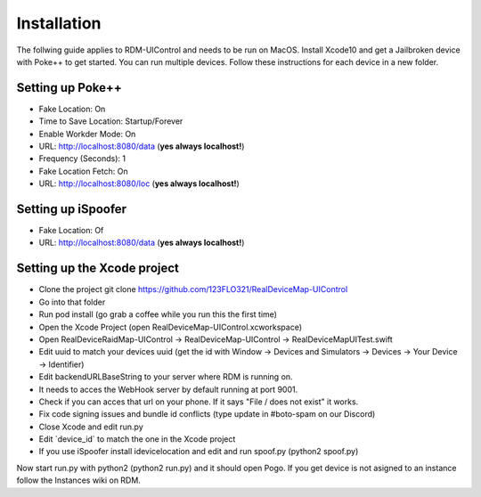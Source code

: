 #############################
Installation
#############################

The follwing guide applies to RDM-UIControl and needs to be run on MacOS. Install Xcode10 and get a Jailbroken device with Poke++ to get started. You can run multiple devices. Follow these instructions for each device in a new folder.

Setting up Poke++
-----------------

- Fake Location: On
- Time to Save Location: Startup/Forever
- Enable Workder Mode: On
- URL: http://localhost:8080/data (**yes always localhost!**)
- Frequency (Seconds): 1
- Fake Location Fetch: On
- URL: http://localhost:8080/loc (**yes always localhost!**)


Setting up iSpoofer
-------------------

- Fake Location: Of
- URL: http://localhost:8080/data (**yes always localhost!**)

Setting up the Xcode project
----------------------------

- Clone the project git clone https://github.com/123FLO321/RealDeviceMap-UIControl 
- Go into that folder
- Run pod install (go grab a coffee while you run this the first time)
- Open the Xcode Project (open RealDeviceMap-UIControl.xcworkspace)
- Open RealDeviceRaidMap-UIControl -> RealDeviceMap-UIControl -> RealDeviceMapUITest.swift
- Edit uuid to match your devices uuid (get the id with Window -> Devices and Simulators -> Devices -> Your Device -> Identifier)
- Edit backendURLBaseString to your server where RDM is running on. 
- It needs to acces the WebHook server by default running at port 9001. 
- Check if you can acces that url on your phone. If it says "File / does not exist" it works.
- Fix code signing issues and bundle id conflicts (type update in #boto-spam on our Discord)
- Close Xcode and edit run.py 
- Edit \`device_id\` to match the one in the Xcode project
- If you use iSpoofer install idevicelocation and edit and run spoof.py (python2 spoof.py)

Now start run.py with python2 (python2 run.py) and it should open Pogo. If you get device is not asigned to an instance follow the Instances wiki on RDM.
